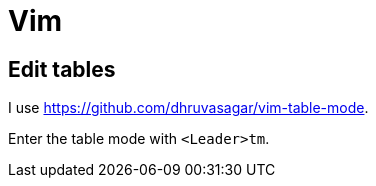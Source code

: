 = Vim

== Edit tables

I use https://github.com/dhruvasagar/vim-table-mode.

Enter the table mode with `<Leader>tm`.
